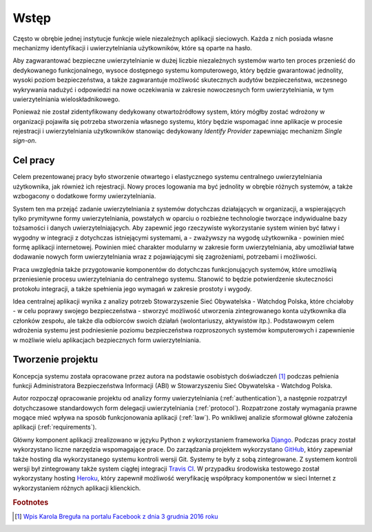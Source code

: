 .. _readme:

.. _introduction:

*******************************
Wstęp
*******************************

Często w obrębie jednej instytucje funkcje wiele niezależnych aplikacji sieciowych. Każda z nich posiada własne mechanizmy identyfikacji i uwierzytelniania użytkowników, które są oparte na hasło. 

Aby zagwarantować bezpieczne uwierzytelnianie w dużej liczbie niezależnych systemów warto ten proces przenieść do dedykowanego funkcjonalnego, wysoce dostępnego systemu komputerowego, który będzie gwarantować jednolity, wysoki poziom bezpieczeństwa, a także zagwarantuje możliwość skutecznych audytów bezpieczeństwa, wczesnego wykrywania nadużyć i odpowiedzi na nowe oczekiwania w zakresie nowoczesnych form uwierzytelniania, w tym uwierzytelniania wieloskładnikowego.

Ponieważ nie został zidentyfikowany dedykowany otwartoźródłowy system, który mógłby zostać wdrożony w organizacji pojawiła się potrzeba stworzenia własnego systemu, który będzie wspomagać inne aplikacje w procesie rejestracji i uwierzytelniania użytkowników stanowiąc dedykowany *Identify Provider* zapewniając mechanizm *Single sign-on*.

.. _target:

Cel pracy
*********

Celem prezentowanej pracy było stworzenie otwartego i elastycznego systemu centralnego uwierzytelniania użytkownika, jak również ich rejestracji. Nowy proces logowania ma być jednolity w obrębie różnych systemów, a także wzbogacony o dodatkowe formy uwierzytelniania.

System ten ma przejąć zadanie uwierzytelniania z systemów dotychczas działających w organizacji, a wspierających tylko prymitywne formy uwierzytelniania, powstałych w oparciu o rozbieżne technologie tworzące indywidualne bazy tożsamości i danych uwierzytelniających. Aby zapewnić jego rzeczywiste wykorzystanie system winien być łatwy i wygodny w integracji z dotychczas istniejącymi systemami, a - zważywszy na wygodę użytkownika - powinien mieć formę aplikacji internetowej. Powinien mieć charakter modularny w zakresie form uwierzytelniania, aby umożliwiał łatwe dodawanie nowych form uwierzytelniania wraz z pojawiającymi się zagrożeniami, potrzebami i możliwości.

Praca uwzględnia także przygotowanie komponentów do dotychczas funkcjonujących systemów, które umożliwią przeniesienie procesu uwierzytelniania do centralnego systemu. Stanowić to będzie potwierdzenie skuteczności protokołu integracji, a także spełnienia jego wymagań w zakresie prostoty i wygody.

Idea centralnej aplikacji wynika z analizy potrzeb Stowarzyszenie Sieć Obywatelska - Watchdog Polska, które chciałoby - w celu poprawy swojego bezpieczeństwa - stworzyć możliwość utworzenia zintegrowanego konta użytkownika dla członków zespołu, ale także dla odbiorców swoich działań (wolontariuszy, aktywistów itp.). Podstawowym celem wdrożenia systemu jest podniesienie poziomu bezpieczeństwa rozproszonych systemów komputerowych i zapewnienie w możliwie wielu aplikacjach bezpiecznych form uwierzytelniania.

.. _creating:

Tworzenie projektu
*********************************

Koncepcja systemu została opracowane przez autora na podstawie osobistych doświadczeń [#f1]_ podczas pełnienia funkcji Administratora Bezpieczeństwa Informacji (ABI) w Stowarzyszeniu Sieć Obywatelska - Watchdog Polska.

Autor rozpoczął opracowanie projektu od analizy formy uwierzytelniania (:ref:`authentication`), a następnie rozpatrzył dotychczasowe standardowych form delegacji uwierzytelniania (:ref:`protocol`). Rozpatrzone zostały wymagania prawne mogące mieć wpływa na sposób funkcjonowania aplikacji (:ref:`law`). Po wnikliwej analizie sformował główne założenia aplikacji (:ref:`requirements`).

Główny komponent aplikacji zrealizowano w języku Python z wykorzystaniem frameworka `Django`_. Podczas pracy został wykorzystano liczne narzędzia wspomagające prace. Do zarządzania projektem wykorzystano `GitHub`_, który zapewniał także hosting dla wykorzystanego systemu kontroli wersji Git. Systemy te były z sobą zintegrowane. Z systemem kontroli wersji był zintegrowany także system ciągłej integracji `Travis CI`_. W przypadku środowiska testowego został wykorzystany hosting `Heroku`_, który zapewnił możliwość weryfikację współpracy komponentów w sieci Internet z wykorzystaniem różnych aplikacji klienckich.

.. _Django: https://djangoproject.com/

.. _GitHub: https://www.github.com/

.. _Travis CI: https://travis-ci.org/

.. _Heroku: http://heroku.com/

.. rubric:: Footnotes

.. [#f1] `Wpis Karola Breguła na portalu Facebook z dnia 3 grudnia 2016 roku <https://www.facebook.com/adam.dobrawy/posts/592261217627776>`_
